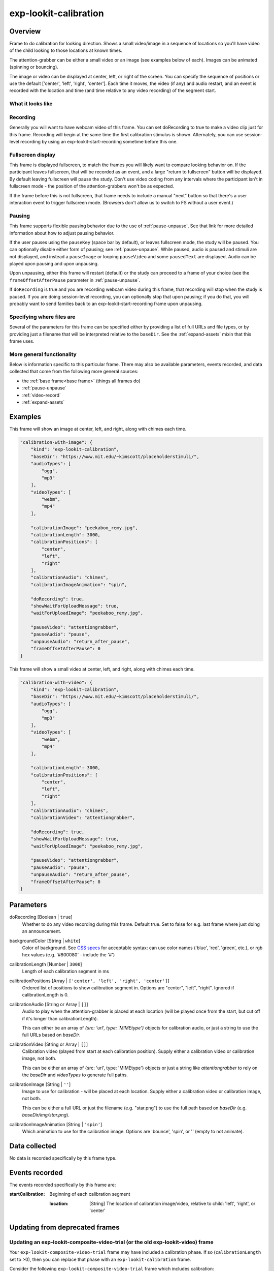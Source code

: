 .. _exp-lookit-calibration:

exp-lookit-calibration
==============================================

Overview
------------------

Frame to do calibration for looking direction. Shows a small video/image in a sequence
of locations so you'll have video of the child looking to those locations at known times.

The attention-grabber can be either a small video or an image (see examples below of each).
Images can be animated (spinning or bouncing).

The image or video can be displayed at center, left, or right of the screen. You can specify the sequence
of positions or use the default ['center', 'left', 'right', 'center']. Each time it moves,
the video (if any) and audio restart, and an event is recorded with the location and time (and time
relative to any video recording) of the segment start.

What it looks like
~~~~~~~~~~~~~~~~~~

.. image:: /../images/Exp-lookit-calibration.png
    :alt: Example screenshot from exp-lookit-calibration frame

Recording
~~~~~~~~~~

Generally you will want to have webcam video of this frame. You can set doRecording to true to
make a video clip just for this frame. Recording will begin at the same time the first calibration
stimulus is shown. Alternately, you can use session-level recording by using an exp-lookit-start-recording sometime
before this one.

Fullscreen display
~~~~~~~~~~~~~~~~~~~

This frame is displayed fullscreen, to match the frames you will likely want to compare
looking behavior on. If the participant leaves fullscreen, that will be
recorded as an event, and a large "return to fullscreen" button will be displayed. By default leaving fullscreen
will pause the study. Don't use video coding from any intervals where the participant isn't in fullscreen mode - the
position of the attention-grabbers won't be as expected.

If the frame before this is not fullscreen, that frame needs to include a manual "next" button so that there's a user
interaction event to trigger fullscreen mode. (Browsers don't allow us to switch to FS without a user event.)

Pausing
~~~~~~~~~~

This frame supports flexible pausing behavior due to the use of :ref:`pause-unpause`. See that link for more detailed
information about how to adjust pausing behavior.

If the user pauses using the ``pauseKey`` (space bar by default), or leaves fullscreen mode, the study will be paused. You can optionally disable
either form of pausing; see :ref:`pause-unpause`. While paused, audio is paused and stimuli are
not displayed, and instead a ``pauseImage`` or looping ``pauseVideo`` and some ``pausedText`` are displayed. Audio can be played upon pausing and
upon unpausing.

Upon unpausing, either this frame will restart (default) or the study can proceed to a frame of your choice (see the
``frameOffsetAfterPause`` parameter in :ref:`pause-unpause`.

If ``doRecording`` is true and you are recording webcam video during this frame, that recording will stop when the study
is paused. If you are doing session-level recording, you can optionally stop that upon pausing; if you do that, you
will probably want to send families back to an exp-lookit-start-recording frame upon unpausing.

Specifying where files are
~~~~~~~~~~~~~~~~~~~~~~~~~~~

Several of the parameters for this frame can be specified either by providing a list of full URLs and file types, or
by providing just a filename that will be interpreted relative to the ``baseDir``. See the :ref:`expand-assets`
mixin that this frame uses.

More general functionality
~~~~~~~~~~~~~~~~~~~~~~~~~~~~~~~~~~~

Below is information specific to this particular frame. There may also be available parameters, events recorded,
and data collected that come from the following more general sources:

- the :ref:`base frame<base frame>` (things all frames do)
- :ref:`pause-unpause`
- :ref:`video-record`
- :ref:`expand-assets`


Examples
----------------

This frame will show an image at center, left, and right, along with chimes each time.

.. code:: javascript

    "calibration-with-image": {
        "kind": "exp-lookit-calibration",
        "baseDir": "https://www.mit.edu/~kimscott/placeholderstimuli/",
        "audioTypes": [
            "ogg",
            "mp3"
        ],
        "videoTypes": [
            "webm",
            "mp4"
        ],

        "calibrationImage": "peekaboo_remy.jpg",
        "calibrationLength": 3000,
        "calibrationPositions": [
            "center",
            "left",
            "right"
        ],
        "calibrationAudio": "chimes",
        "calibrationImageAnimation": "spin",

        "doRecording": true,
        "showWaitForUploadMessage": true,
        "waitForUploadImage": "peekaboo_remy.jpg",

        "pauseVideo": "attentiongrabber",
        "pauseAudio": "pause",
        "unpauseAudio": "return_after_pause",
        "frameOffsetAfterPause": 0
    }

This frame will show a small video at center, left, and right, along with chimes each time.

.. code:: javascript

    "calibration-with-video": {
        "kind": "exp-lookit-calibration",
        "baseDir": "https://www.mit.edu/~kimscott/placeholderstimuli/",
        "audioTypes": [
            "ogg",
            "mp3"
        ],
        "videoTypes": [
            "webm",
            "mp4"
        ],

        "calibrationLength": 3000,
        "calibrationPositions": [
            "center",
            "left",
            "right"
        ],
        "calibrationAudio": "chimes",
        "calibrationVideo": "attentiongrabber",

        "doRecording": true,
        "showWaitForUploadMessage": true,
        "waitForUploadImage": "peekaboo_remy.jpg",

        "pauseVideo": "attentiongrabber",
        "pauseAudio": "pause",
        "unpauseAudio": "return_after_pause",
        "frameOffsetAfterPause": 0
    }

Parameters
----------------

doRecording [Boolean | ``true``]
    Whether to do any video recording during this frame. Default true. Set to false for e.g. last frame where just doing an announcement.

backgroundColor [String | ``white``]
    Color of background. See `CSS specs <https://developer.mozilla.org/en-US/docs/Web/CSS/color_value>`__
    for acceptable syntax: can use color names ('blue', 'red', 'green', etc.), or
    rgb hex values (e.g. '#800080' - include the '#')

calibrationLength [Number | ``3000``]
    Length of each calibration segment in ms

calibrationPositions [Array | ``['center', 'left', 'right', 'center']``]
    Ordered list of positions to show calibration segment in. Options are
    "center", "left", "right". Ignored if calibrationLength is 0.


calibrationAudio [String or Array | ``[]``]
    Audio to play when the attention-grabber is placed at each location (will be
    played once from the start, but cut off if it's longer than calibrationLength).

    This can either be an array of `{src: 'url', type: 'MIMEtype'}` objects for
    calibration audio, or just a string to use the full URLs based on `baseDir`.

calibrationVideo [String or Array | ``[]``]
    Calibration video (played from start at each calibration position). Supply
    either a calibration video or calibration image, not both.

    This can be either an array of {src: 'url', type: 'MIMEtype'} objects or
    just a string like `attentiongrabber` to rely on the `baseDir` and `videoTypes`
    to generate full paths.

calibrationImage [String | ``''``]
    Image to use for calibration - will be placed at each location. Supply
    either a calibration video or calibration image, not both.

    This can be either a full URL or just the filename (e.g. "star.png") to
    use the full path based on `baseDir` (e.g. `baseDir/img/star.png`).

calibrationImageAnimation [String | ``'spin'``]
    Which animation to use for the calibration image. Options are 'bounce', 'spin',
    or '' (empty to not animate).


Data collected
----------------

No data is recorded specifically by this frame type.

Events recorded
----------------

The events recorded specifically by this frame are:

:startCalibration: Beginning of each calibration segment

    :location: [String]
        The location of calibration image/video, relative to child: 'left', 'right', or 'center'


Updating from deprecated frames
---------------------------------

.. _update_composite_to_calibration:

Updating an exp-lookit-composite-video-trial (or the old exp-lookit-video) frame
~~~~~~~~~~~~~~~~~~~~~~~~~~~~~~~~~~~~~~~~~~~~~~~~~~~~~~~~~~~~~~~~~~~~~~~~~~~~~~~~~

Your ``exp-lookit-composite-video-trial`` frame may have included a calibration phase. If so (``calibrationLength`` set to >0),
then you can replace that phase with an ``exp-lookit-calibration`` frame.

Consider the following ``exp-lookit-composite-video-trial`` frame which includes calibration:

.. code:: javascript

    "sample-physics-trial-2": {
        "kind": "exp-lookit-composite-video-trial",
        "baseDir": "https://www.mit.edu/~kimscott/placeholderstimuli/",
        "audioTypes": [
            "ogg",
            "mp3"
        ],
        "videoTypes": [
            "webm",
            "mp4"
        ],

        "attnSources": "attentiongrabber",
        "announceLength": 2,
        "audioSources": "video_02",

        "calibrationLength": 3000,
        "calibrationAudioSources": "chimes",
        "calibrationVideoSources": "attentiongrabber"

        "introSources": "cropped_block",

        "sources": "example_pairing",
        "altSources": "example_pairing",
        "testCount": 2,
        "musicSources": "music_02",

        "pauseAudio": "pause",
        "unpauseAudio": "return_after_pause",

    }

To create the corresponding ``exp-lookit-calibration`` frame, you will change the ``kind`` to ``exp-lookit-calibration``,
rename ``calibrationAudioSources`` and ``calibrationVideoSources``, and remove the irrelevant fields, like this:

.. code:: javascript

    "sample-physics-calibration": {
        "kind": "exp-lookit-calibration", <-- change the "kind"
        "baseDir": "https://www.mit.edu/~kimscott/placeholderstimuli/", <-- leave this the same
        "audioTypes": [ <-- leave this the same
            "ogg",
            "mp3"
        ],
        "videoTypes": [ <-- leave this the same
            "webm",
            "mp4"
        ],

        "calibrationLength": 3000,  <-- leave this the same
        "calibrationAudio": "chimes",  <-- just rename from "calibrationAudioSources"
        "calibrationVideo": "attentiongrabber",  <-- just rename from "calibrationVideoSources"

        "pauseAudio": "pause", <-- leave these the same
        "unpauseAudio": "return_after_pause",
        "pauseVideo": "attentiongrabber" <-- just rename from "attnSources"
    }

If your old frame defined ``calibrationPositions``, you can leave that the same too. Otherwise this will continue to
use the default of ``['center', 'left', 'right', 'center']``.

.. _update_preferential_to_calibration:

Updating an exp-lookit-preferential-looking frame
~~~~~~~~~~~~~~~~~~~~~~~~~~~~~~~~~~~~~~~~~~~~~~~~~~~~~~~~~~~~~~~~~~~~~~~~~~~~~~~~~

Your ``exp-lookit-preferential-looking`` frame may have included a calibration phase. If so (``calibrationLength`` set to >0),
then you can replace that phase with an ``exp-lookit-calibration`` frame.

Consider the following ``exp-lookit-preferential-looking`` frame which includes calibration:

.. code:: javascript

    "sample-trial": {
        "kind": "exp-lookit-preferential-looking",
        "baseDir": "https://s3.amazonaws.com/lookitcontents/labelsconcepts/",
        "audioTypes": [
            "ogg",
            "mp3"
        ],
        "videoTypes": [
            "webm",
            "mp4"
        ],

        "announcementVideo": "attentiongrabber",
        "announcementAudio": "video_02",
        "announcementLength": 2,

        "introVideo": "cropped_book",

        "calibrationLength": 0,
        "calibrationAudio": "chimes",
        "calibrationVideo": "attentiongrabber",

        "pauseAudio": "pause",
        "unpauseAudio": "return_after_pause",

        "testAudio": "400Hz_tones",
        "loopTestAudio": false,
        "leftImage": "stapler_test_02.jpg",
        "rightImage": "novel_02.jpg",
        "testLength": 8,
    }

You can change it to an ``exp-lookit-calibration`` frame just by changing the ``kind`` and removing the irrelevant parameters:

.. code:: javascript

    "sample-trial": {
        "kind": "exp-lookit-calibration", <-- change the "kind"
        "baseDir": "https://s3.amazonaws.com/lookitcontents/labelsconcepts/", <-- leave this the same
        "audioTypes": [ <-- leave this the same
            "ogg",
            "mp3"
        ],
        "videoTypes": [ <-- leave this the same
            "webm",
            "mp4"
        ],

        "calibrationLength": 0, <-- leave this the same
        "calibrationAudio": "chimes", <-- leave this the same
        "calibrationVideo": "attentiongrabber", <-- leave this the same

        "pauseAudio": "pause", <-- leave these the same
        "unpauseAudio": "return_after_pause",
        "pauseVideo": "attentiongrabber" <-- copy this from announcementVideo
    }